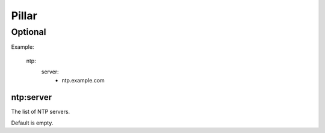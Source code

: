 Pillar
======

Optional
--------

Example:

  ntp:
    server:
      - ntp.example.com

ntp:server
~~~~~~~~~~

The list of NTP servers.

Default is empty.
